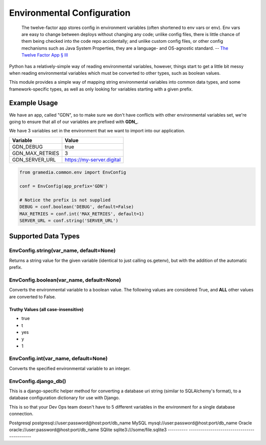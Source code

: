Environmental Configuration
===========================

    The twelve-factor app stores config in environment variables (often shortened to env vars or env).
    Env vars are easy to change between deploys without changing any code; unlike config files,
    there is little chance of them being checked into the code repo accidentally; and unlike custom
    config files, or other config mechanisms such as Java System Properties, they are a language- and
    OS-agnostic standard. -- `The Twelve Factor App § III`_

Python has a relatively-simple way of reading environmental variables, however, things start
to get a little bit messy when reading environmental variables which must be converted
to other types, such as boolean values.

This module provides a simple way of mapping string environmental variables into common data types,
and some framework-specific types, as well as only looking for variables starting with a given
prefix.

Example Usage
-------------

We have an app, called "GDN", so to make sure we don't have conflicts with
other environmental variables set, we're going to ensure that all of our
variables are prefixed with **GDN_**.

We have 3 variables set in the environment that we want to import into our
application.

================= ===========================
 Variable          Value
================= ===========================
 GDN_DEBUG         true
 GDN_MAX_RETRIES   3
 GDN_SERVER_URL    https://my-server.digital
================= ===========================

.. code-block:: python

    from gramedia.common.env import EnvConfig

    conf = EnvConfig(app_prefix='GDN')

    # Notice the prefix is not supplied
    DEBUG = conf.boolean('DEBUG', default=False)
    MAX_RETRIES = conf.int('MAX_RETRIES', default=1)
    SERVER_URL = conf.string('SERVER_URL')


Supported Data Types
--------------------

EnvConfig.string(var_name, default=None)
^^^^^^^^^^^^^^^^^^^^^^^^^^^^^^^^^^^^^^^^
Returns a string value for the given variable (identical to just calling os.getenv),
but with the addition of the automatic prefix.

EnvConfig.boolean(var_name, default=None)
^^^^^^^^^^^^^^^^^^^^^^^^^^^^^^^^^^^^^^^^^
Converts the environmental variable to a boolean value.  The following
values are considered True, and **ALL** other values are converted to False.

Truthy Values (all case-insensitive)
~~~~~~~~~~~~~~~~~~~~~~~~~~~~~~~~~~~~
* true
* t
* yes
* y
* 1

EnvConfig.int(var_name, default=None)
^^^^^^^^^^^^^^^
Converts the specified environmental variable to an integer.

EnvConfig.django_db()
^^^^^^^^^^^^^^^^^^^^^
This is a django-specific helper method for converting a database uri string (similar to
SQLAlchemy's format), to a database configuration dictionary for use with Django.

This is so that your Dev Ops team doesn't have to 5 different variables in the environment
for a single database connection.

========== ============================================
Backend    Format
========== ============================================
Postgresql postgresql://user:password@host:port/db_name
MySQL      mysql://user:password@host:port/db_name
Oracle     oracle://user:password@host:port/db_name
SQlite     sqlite3:///some/file.sqlite3
---------- --------------------------------------------

.. _`The Twelve Factor App § III`: https://12factor.net/config
